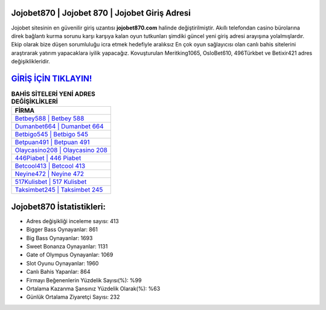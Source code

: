 ﻿Jojobet870 | Jojobet 870 | Jojobet Giriş Adresi
===================================

.. image:: images/jojobet-giris.jpg
   :width: 600
   
Jojobet sitesinin en güvenilir giriş uzantısı **jojobet870.com** halinde değiştirilmiştir. Akıllı telefondan casino bürolarına direk bağlantı kurma sorunu karşı karşıya kalan oyun tutkunları şimdiki güncel yeni giriş adresi arayışına yolalmışlardır. Ekip olarak bize düşen sorumluluğu icra etmek hedefiyle aralıksız En çok oyun sağlayıcısı olan canlı bahis sitelerini araştırarak yatırım yapacaklara iyilik yapacağız. Kovuşturulan Meritking1065, OsloBet610, 496Türkbet ve Betixir421 adres değişiklikleridir.

`GİRİŞ İÇİN TIKLAYIN! <https://cutt.ly/QwVVg2Vk>`_
==============

.. list-table:: **BAHİS SİTELERİ YENİ ADRES DEĞİŞİKLİKLERİ**
   :widths: 100
   :header-rows: 1

   * - FİRMA
   * - `Betbey588 | Betbey 588 <betbey588-betbey-588-betbey-giris-adresi.html>`_
   * - `Dumanbet664 | Dumanbet 664 <dumanbet664-dumanbet-664-dumanbet-giris-adresi.html>`_
   * - `Betbigo545 | Betbigo 545 <betbigo545-betbigo-545-betbigo-giris-adresi.html>`_	 
   * - `Betpuan491 | Betpuan 491 <betpuan491-betpuan-491-betpuan-giris-adresi.html>`_	 
   * - `Olaycasino208 | Olaycasino 208 <olaycasino208-olaycasino-208-olaycasino-giris-adresi.html>`_ 
   * - `446Piabet | 446 Piabet <446piabet-446-piabet-piabet-giris-adresi.html>`_
   * - `Betcool413 | Betcool 413 <betcool413-betcool-413-betcool-giris-adresi.html>`_	 
   * - `Neyine472 | Neyine 472 <neyine472-neyine-472-neyine-giris-adresi.html>`_
   * - `517Kulisbet | 517 Kulisbet <517kulisbet-517-kulisbet-kulisbet-giris-adresi.html>`_
   * - `Taksimbet245 | Taksimbet 245 <taksimbet245-taksimbet-245-taksimbet-giris-adresi.html>`_
	 
Jojobet870 İstatistikleri:
===================================	 
* Adres değişikliği inceleme sayısı: 413
* Bigger Bass Oynayanlar: 861
* Big Bass Oynayanlar: 1693
* Sweet Bonanza Oynayanlar: 1131
* Gate of Olympus Oynayanlar: 1069
* Slot Oyunu Oynayanlar: 1960
* Canlı Bahis Yapanlar: 864
* Firmayı Beğenenlerin Yüzdelik Sayısı(%): %99
* Ortalama Kazanma Şansınız Yüzdelik Olarak(%): %63
* Günlük Ortalama Ziyaretçi Sayısı: 232
